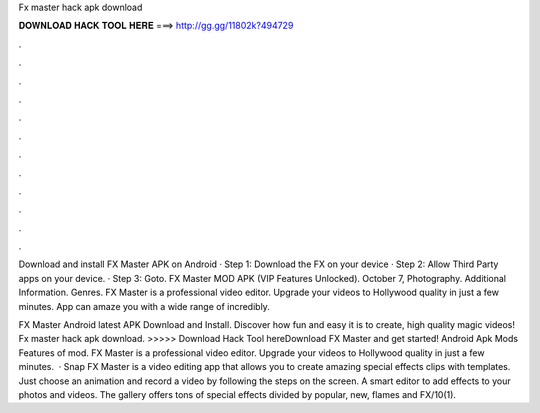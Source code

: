 Fx master hack apk download



𝐃𝐎𝐖𝐍𝐋𝐎𝐀𝐃 𝐇𝐀𝐂𝐊 𝐓𝐎𝐎𝐋 𝐇𝐄𝐑𝐄 ===> http://gg.gg/11802k?494729



.



.



.



.



.



.



.



.



.



.



.



.

Download and install FX Master APK on Android · Step 1: Download the FX  on your device · Step 2: Allow Third Party apps on your device. · Step 3: Goto. FX Master MOD APK (VIP Features Unlocked). October 7, Photography. Additional Information. Genres. FX Master is a professional video editor. Upgrade your videos to Hollywood quality in just a few minutes. App can amaze you with a wide range of incredibly.

FX Master Android latest APK Download and Install. Discover how fun and easy it is to create, high quality magic videos! Fx master hack apk download. >>>>> Download Hack Tool hereDownload FX Master and get started! Android Apk Mods Features of mod. FX Master is a professional video editor. Upgrade your videos to Hollywood quality in just a few minutes.  · Snap FX Master is a video editing app that allows you to create amazing special effects clips with templates. Just choose an animation and record a video by following the steps on the screen. A smart editor to add effects to your photos and videos. The gallery offers tons of special effects divided by popular, new, flames and FX/10(1).
